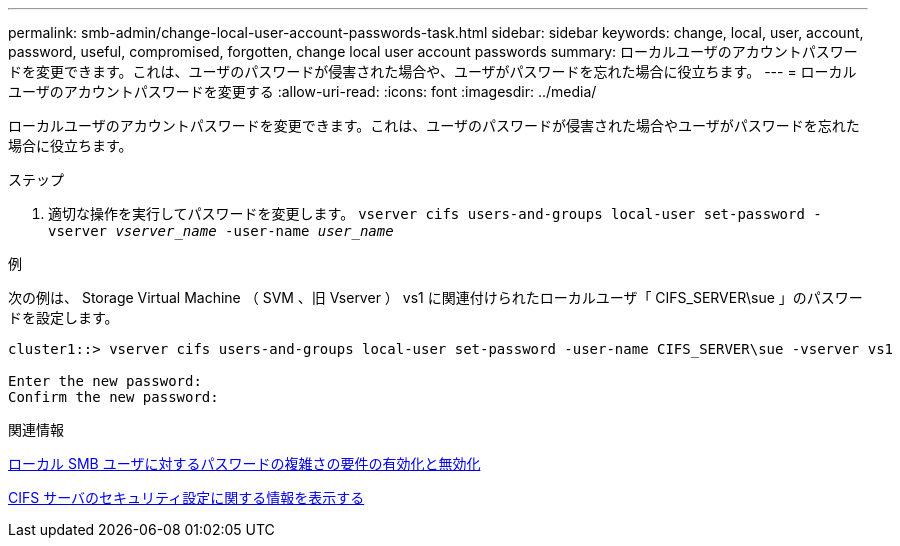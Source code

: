 ---
permalink: smb-admin/change-local-user-account-passwords-task.html 
sidebar: sidebar 
keywords: change, local, user, account, password, useful, compromised, forgotten, change local user account passwords 
summary: ローカルユーザのアカウントパスワードを変更できます。これは、ユーザのパスワードが侵害された場合や、ユーザがパスワードを忘れた場合に役立ちます。 
---
= ローカルユーザのアカウントパスワードを変更する
:allow-uri-read: 
:icons: font
:imagesdir: ../media/


[role="lead"]
ローカルユーザのアカウントパスワードを変更できます。これは、ユーザのパスワードが侵害された場合やユーザがパスワードを忘れた場合に役立ちます。

.ステップ
. 適切な操作を実行してパスワードを変更します。 `vserver cifs users-and-groups local-user set-password -vserver _vserver_name_ -user-name _user_name_`


.例
次の例は、 Storage Virtual Machine （ SVM 、旧 Vserver ） vs1 に関連付けられたローカルユーザ「 CIFS_SERVER\sue 」のパスワードを設定します。

[listing]
----
cluster1::> vserver cifs users-and-groups local-user set-password -user-name CIFS_SERVER\sue -vserver vs1

Enter the new password:
Confirm the new password:
----
.関連情報
xref:enable-disable-password-complexity-local-users-task.adoc[ローカル SMB ユーザに対するパスワードの複雑さの要件の有効化と無効化]

xref:display-server-security-settings-task.adoc[CIFS サーバのセキュリティ設定に関する情報を表示する]
